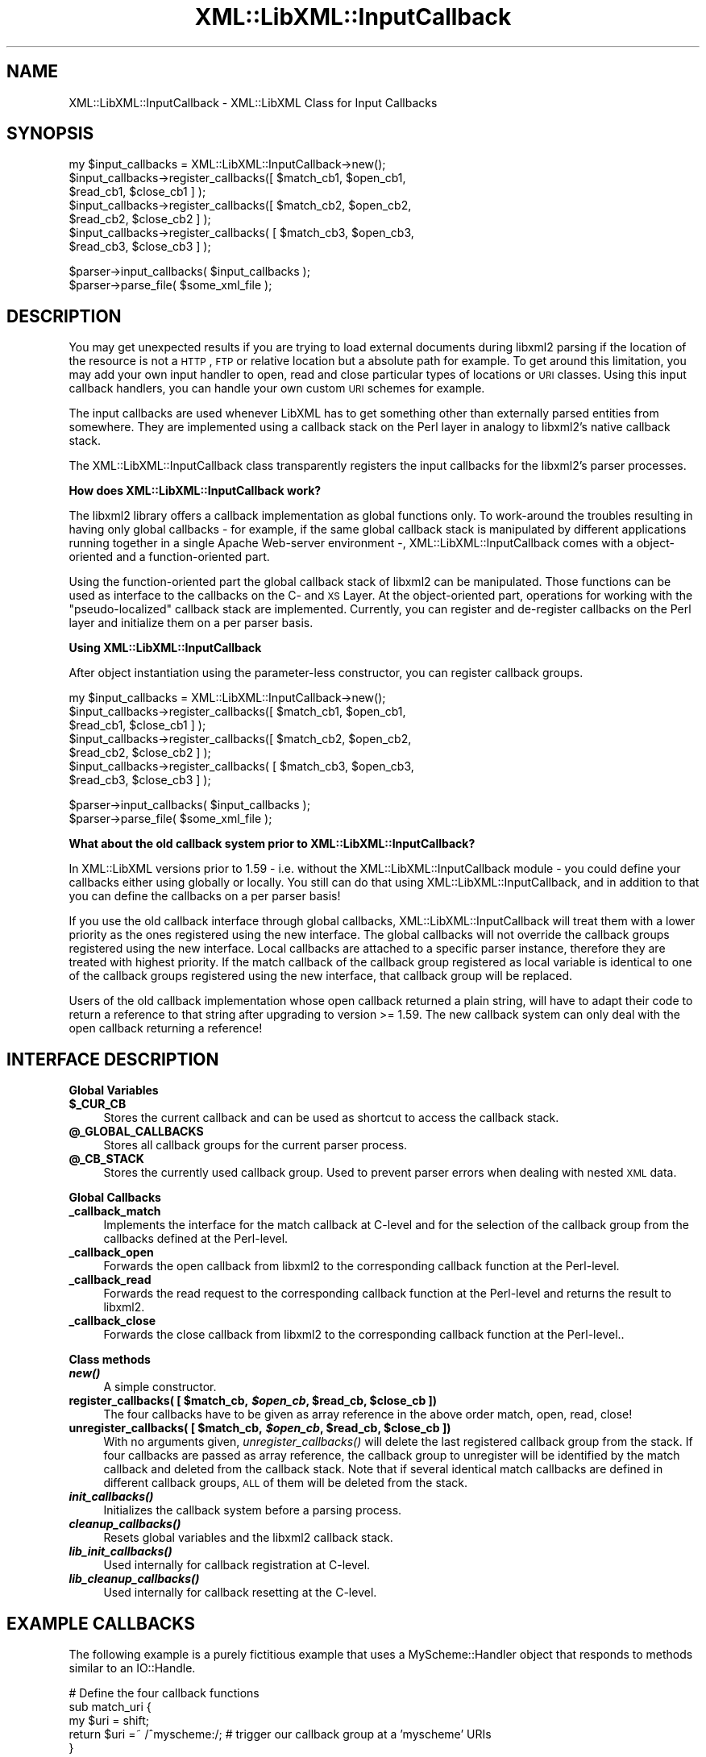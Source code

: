 .\" Automatically generated by Pod::Man v1.37, Pod::Parser v1.14
.\"
.\" Standard preamble:
.\" ========================================================================
.de Sh \" Subsection heading
.br
.if t .Sp
.ne 5
.PP
\fB\\$1\fR
.PP
..
.de Sp \" Vertical space (when we can't use .PP)
.if t .sp .5v
.if n .sp
..
.de Vb \" Begin verbatim text
.ft CW
.nf
.ne \\$1
..
.de Ve \" End verbatim text
.ft R
.fi
..
.\" Set up some character translations and predefined strings.  \*(-- will
.\" give an unbreakable dash, \*(PI will give pi, \*(L" will give a left
.\" double quote, and \*(R" will give a right double quote.  | will give a
.\" real vertical bar.  \*(C+ will give a nicer C++.  Capital omega is used to
.\" do unbreakable dashes and therefore won't be available.  \*(C` and \*(C'
.\" expand to `' in nroff, nothing in troff, for use with C<>.
.tr \(*W-|\(bv\*(Tr
.ds C+ C\v'-.1v'\h'-1p'\s-2+\h'-1p'+\s0\v'.1v'\h'-1p'
.ie n \{\
.    ds -- \(*W-
.    ds PI pi
.    if (\n(.H=4u)&(1m=24u) .ds -- \(*W\h'-12u'\(*W\h'-12u'-\" diablo 10 pitch
.    if (\n(.H=4u)&(1m=20u) .ds -- \(*W\h'-12u'\(*W\h'-8u'-\"  diablo 12 pitch
.    ds L" ""
.    ds R" ""
.    ds C` ""
.    ds C' ""
'br\}
.el\{\
.    ds -- \|\(em\|
.    ds PI \(*p
.    ds L" ``
.    ds R" ''
'br\}
.\"
.\" If the F register is turned on, we'll generate index entries on stderr for
.\" titles (.TH), headers (.SH), subsections (.Sh), items (.Ip), and index
.\" entries marked with X<> in POD.  Of course, you'll have to process the
.\" output yourself in some meaningful fashion.
.if \nF \{\
.    de IX
.    tm Index:\\$1\t\\n%\t"\\$2"
..
.    nr % 0
.    rr F
.\}
.\"
.\" For nroff, turn off justification.  Always turn off hyphenation; it makes
.\" way too many mistakes in technical documents.
.hy 0
.if n .na
.\"
.\" Accent mark definitions (@(#)ms.acc 1.5 88/02/08 SMI; from UCB 4.2).
.\" Fear.  Run.  Save yourself.  No user-serviceable parts.
.    \" fudge factors for nroff and troff
.if n \{\
.    ds #H 0
.    ds #V .8m
.    ds #F .3m
.    ds #[ \f1
.    ds #] \fP
.\}
.if t \{\
.    ds #H ((1u-(\\\\n(.fu%2u))*.13m)
.    ds #V .6m
.    ds #F 0
.    ds #[ \&
.    ds #] \&
.\}
.    \" simple accents for nroff and troff
.if n \{\
.    ds ' \&
.    ds ` \&
.    ds ^ \&
.    ds , \&
.    ds ~ ~
.    ds /
.\}
.if t \{\
.    ds ' \\k:\h'-(\\n(.wu*8/10-\*(#H)'\'\h"|\\n:u"
.    ds ` \\k:\h'-(\\n(.wu*8/10-\*(#H)'\`\h'|\\n:u'
.    ds ^ \\k:\h'-(\\n(.wu*10/11-\*(#H)'^\h'|\\n:u'
.    ds , \\k:\h'-(\\n(.wu*8/10)',\h'|\\n:u'
.    ds ~ \\k:\h'-(\\n(.wu-\*(#H-.1m)'~\h'|\\n:u'
.    ds / \\k:\h'-(\\n(.wu*8/10-\*(#H)'\z\(sl\h'|\\n:u'
.\}
.    \" troff and (daisy-wheel) nroff accents
.ds : \\k:\h'-(\\n(.wu*8/10-\*(#H+.1m+\*(#F)'\v'-\*(#V'\z.\h'.2m+\*(#F'.\h'|\\n:u'\v'\*(#V'
.ds 8 \h'\*(#H'\(*b\h'-\*(#H'
.ds o \\k:\h'-(\\n(.wu+\w'\(de'u-\*(#H)/2u'\v'-.3n'\*(#[\z\(de\v'.3n'\h'|\\n:u'\*(#]
.ds d- \h'\*(#H'\(pd\h'-\w'~'u'\v'-.25m'\f2\(hy\fP\v'.25m'\h'-\*(#H'
.ds D- D\\k:\h'-\w'D'u'\v'-.11m'\z\(hy\v'.11m'\h'|\\n:u'
.ds th \*(#[\v'.3m'\s+1I\s-1\v'-.3m'\h'-(\w'I'u*2/3)'\s-1o\s+1\*(#]
.ds Th \*(#[\s+2I\s-2\h'-\w'I'u*3/5'\v'-.3m'o\v'.3m'\*(#]
.ds ae a\h'-(\w'a'u*4/10)'e
.ds Ae A\h'-(\w'A'u*4/10)'E
.    \" corrections for vroff
.if v .ds ~ \\k:\h'-(\\n(.wu*9/10-\*(#H)'\s-2\u~\d\s+2\h'|\\n:u'
.if v .ds ^ \\k:\h'-(\\n(.wu*10/11-\*(#H)'\v'-.4m'^\v'.4m'\h'|\\n:u'
.    \" for low resolution devices (crt and lpr)
.if \n(.H>23 .if \n(.V>19 \
\{\
.    ds : e
.    ds 8 ss
.    ds o a
.    ds d- d\h'-1'\(ga
.    ds D- D\h'-1'\(hy
.    ds th \o'bp'
.    ds Th \o'LP'
.    ds ae ae
.    ds Ae AE
.\}
.rm #[ #] #H #V #F C
.\" ========================================================================
.\"
.IX Title "XML::LibXML::InputCallback 3"
.TH XML::LibXML::InputCallback 3 "2007-04-16" "perl v5.8.5" "User Contributed Perl Documentation"
.SH "NAME"
XML::LibXML::InputCallback \- XML::LibXML Class for Input Callbacks
.SH "SYNOPSIS"
.IX Header "SYNOPSIS"
.Vb 7
\&  my $input_callbacks = XML::LibXML::InputCallback->new();
\&  $input_callbacks->register_callbacks([ $match_cb1, $open_cb1, 
\&                                         $read_cb1, $close_cb1 ] );
\&  $input_callbacks->register_callbacks([ $match_cb2, $open_cb2, 
\&                                         $read_cb2, $close_cb2 ] );
\&  $input_callbacks->register_callbacks( [ $match_cb3, $open_cb3, 
\&                                          $read_cb3, $close_cb3 ] );
.Ve
.PP
.Vb 2
\&  $parser->input_callbacks( $input_callbacks );
\&  $parser->parse_file( $some_xml_file );
.Ve
.SH "DESCRIPTION"
.IX Header "DESCRIPTION"
You may get unexpected results if you are trying to load external documents
during libxml2 parsing if the location of the resource is not a \s-1HTTP\s0, \s-1FTP\s0 or
relative location but a absolute path for example. To get around this
limitation, you may add your own input handler to open, read and close
particular types of locations or \s-1URI\s0 classes. Using this input callback
handlers, you can handle your own custom \s-1URI\s0 schemes for example.
.PP
The input callbacks are used whenever LibXML has to get something other than
externally parsed entities from somewhere. They are implemented using a
callback stack on the Perl layer in analogy to libxml2's native callback stack.
.PP
The XML::LibXML::InputCallback class transparently registers the input
callbacks for the libxml2's parser processes.
.Sh "How does XML::LibXML::InputCallback work?"
.IX Subsection "How does XML::LibXML::InputCallback work?"
The libxml2 library offers a callback implementation as global functions only.
To work-around the troubles resulting in having only global callbacks \- for
example, if the same global callback stack is manipulated by different
applications running together in a single Apache Web-server environment \-,
XML::LibXML::InputCallback comes with a object-oriented and a function-oriented
part.
.PP
Using the function-oriented part the global callback stack of libxml2 can be
manipulated. Those functions can be used as interface to the callbacks on the
C\- and \s-1XS\s0 Layer. At the object-oriented part, operations for working with the
\&\*(L"pseudo\-localized\*(R" callback stack are implemented. Currently, you can register
and de-register callbacks on the Perl layer and initialize them on a per parser
basis.
.Sh "Using XML::LibXML::InputCallback"
.IX Subsection "Using XML::LibXML::InputCallback"
After object instantiation using the parameter-less constructor, you can
register callback groups.
.PP
.Vb 7
\&  my $input_callbacks = XML::LibXML::InputCallback->new();
\&  $input_callbacks->register_callbacks([ $match_cb1, $open_cb1, 
\&                                         $read_cb1, $close_cb1 ] );
\&  $input_callbacks->register_callbacks([ $match_cb2, $open_cb2, 
\&                                         $read_cb2, $close_cb2 ] );
\&  $input_callbacks->register_callbacks( [ $match_cb3, $open_cb3, 
\&                                          $read_cb3, $close_cb3 ] );
.Ve
.PP
.Vb 2
\&  $parser->input_callbacks( $input_callbacks );
\&  $parser->parse_file( $some_xml_file );
.Ve
.Sh "What about the old callback system prior to XML::LibXML::InputCallback?"
.IX Subsection "What about the old callback system prior to XML::LibXML::InputCallback?"
In XML::LibXML versions prior to 1.59 \- i.e. without the
XML::LibXML::InputCallback module \- you could define your callbacks either
using globally or locally. You still can do that using
XML::LibXML::InputCallback, and in addition to that you can define the
callbacks on a per parser basis!
.PP
If you use the old callback interface through global callbacks,
XML::LibXML::InputCallback will treat them with a lower priority as the ones
registered using the new interface. The global callbacks will not override the
callback groups registered using the new interface. Local callbacks are
attached to a specific parser instance, therefore they are treated with highest
priority. If the match callback of the callback group registered as local
variable is identical to one of the callback groups registered using the new
interface, that callback group will be replaced.
.PP
Users of the old callback implementation whose open callback returned a plain
string, will have to adapt their code to return a reference to that string
after upgrading to version >= 1.59. The new callback system can only deal with
the open callback returning a reference!
.SH "INTERFACE DESCRIPTION"
.IX Header "INTERFACE DESCRIPTION"
.Sh "Global Variables"
.IX Subsection "Global Variables"
.IP "\fB$_CUR_CB\fR" 4
.IX Item "$_CUR_CB"
Stores the current callback and can be used as shortcut to access the callback
stack.
.IP "\fB@_GLOBAL_CALLBACKS\fR" 4
.IX Item "@_GLOBAL_CALLBACKS"
Stores all callback groups for the current parser process.
.IP "\fB@_CB_STACK\fR" 4
.IX Item "@_CB_STACK"
Stores the currently used callback group. Used to prevent parser errors when
dealing with nested \s-1XML\s0 data.
.Sh "Global Callbacks"
.IX Subsection "Global Callbacks"
.IP "\fB_callback_match\fR" 4
.IX Item "_callback_match"
Implements the interface for the match callback at C\-level and for the
selection of the callback group from the callbacks defined at the Perl\-level.
.IP "\fB_callback_open\fR" 4
.IX Item "_callback_open"
Forwards the open callback from libxml2 to the corresponding callback function
at the Perl\-level.
.IP "\fB_callback_read\fR" 4
.IX Item "_callback_read"
Forwards the read request to the corresponding callback function at the
Perl-level and returns the result to libxml2.
.IP "\fB_callback_close\fR" 4
.IX Item "_callback_close"
Forwards the close callback from libxml2 to the corresponding callback function
at the Perl\-level..
.Sh "Class methods"
.IX Subsection "Class methods"
.IP "\fB\f(BInew()\fB\fR" 4
.IX Item "new()"
A simple constructor.
.ie n .IP "\fBregister_callbacks( [ \fB$match_cb\fB, \f(BI$open_cb\fB, \f(CB$read_cb\fB, \f(CB$close_cb\fB ])\fR" 4
.el .IP "\fBregister_callbacks( [ \f(CB$match_cb\fB, \f(CB$open_cb\fB, \f(CB$read_cb\fB, \f(CB$close_cb\fB ])\fR" 4
.IX Item "register_callbacks( [ $match_cb, $open_cb, $read_cb, $close_cb ])"
The four callbacks have to be given as array reference in the above order
match, open, read, close!
.ie n .IP "\fBunregister_callbacks( [ \fB$match_cb\fB, \f(BI$open_cb\fB, \f(CB$read_cb\fB, \f(CB$close_cb\fB ])\fR" 4
.el .IP "\fBunregister_callbacks( [ \f(CB$match_cb\fB, \f(CB$open_cb\fB, \f(CB$read_cb\fB, \f(CB$close_cb\fB ])\fR" 4
.IX Item "unregister_callbacks( [ $match_cb, $open_cb, $read_cb, $close_cb ])"
With no arguments given, \fIunregister_callbacks()\fR will delete the last registered
callback group from the stack. If four callbacks are passed as array reference,
the callback group to unregister will be identified by the match callback and
deleted from the callback stack. Note that if several identical match callbacks
are defined in different callback groups, \s-1ALL\s0 of them will be deleted from the
stack.
.IP "\fB\f(BIinit_callbacks()\fB\fR" 4
.IX Item "init_callbacks()"
Initializes the callback system before a parsing process.
.IP "\fB\f(BIcleanup_callbacks()\fB\fR" 4
.IX Item "cleanup_callbacks()"
Resets global variables and the libxml2 callback stack.
.IP "\fB\f(BIlib_init_callbacks()\fB\fR" 4
.IX Item "lib_init_callbacks()"
Used internally for callback registration at C\-level.
.IP "\fB\f(BIlib_cleanup_callbacks()\fB\fR" 4
.IX Item "lib_cleanup_callbacks()"
Used internally for callback resetting at the C\-level.
.SH "EXAMPLE CALLBACKS"
.IX Header "EXAMPLE CALLBACKS"
The following example is a purely fictitious example that uses a
MyScheme::Handler object that responds to methods similar to an IO::Handle.
.PP
.Vb 5
\&  # Define the four callback functions
\&  sub match_uri {
\&      my $uri = shift;
\&      return $uri =~ /^myscheme:/; # trigger our callback group at a 'myscheme' URIs
\&  }
.Ve
.PP
.Vb 5
\&  sub open_uri {
\&      my $uri = shift;
\&      my $handler = MyScheme::Handler->new($uri);
\&      return $handler;
\&  }
.Ve
.PP
.Vb 8
\&  # The returned $buffer will be parsed by the libxml2 parser
\&  sub read_uri {
\&      my $handler = shift;
\&      my $length = shift;
\&      my $buffer;
\&      read($handler, $buffer, $length);
\&      return $buffer; # $buffer will be an empty string '' if read() is done
\&  }
.Ve
.PP
.Vb 5
\&  # Close the handle associated with the resource.  
\&  sub close_uri {
\&      my $handler = shift;
\&      close($handler);
\&  }
.Ve
.PP
.Vb 4
\&  # Register them with a instance of XML::LibXML::InputCallback
\&  my $input_callbacks = XML::LibXML::InputCallback->new();
\&  $input_callbacks->register_callbacks([ \e&match_uri, \e&open_uri, 
\&                                         \e&read_uri, \e&close_uri ] );
.Ve
.PP
.Vb 2
\&  # Register the callback group at a parser instance
\&  $parser->input_callbacks( $input_callbacks );
.Ve
.PP
.Vb 2
\&  # $some_xml_file will be parsed using our callbacks 
\&  $parser->parse_file( $some_xml_file );
.Ve
.SH "AUTHORS"
.IX Header "AUTHORS"
Matt Sergeant, 
Christian Glahn, 
Petr Pajas, 
.SH "VERSION"
.IX Header "VERSION"
1.63
.SH "COPYRIGHT"
.IX Header "COPYRIGHT"
2001\-2007, AxKit.com Ltd; 2002\-2006 Christian Glahn; 2006\-2007 Petr Pajas, All rights reserved.
